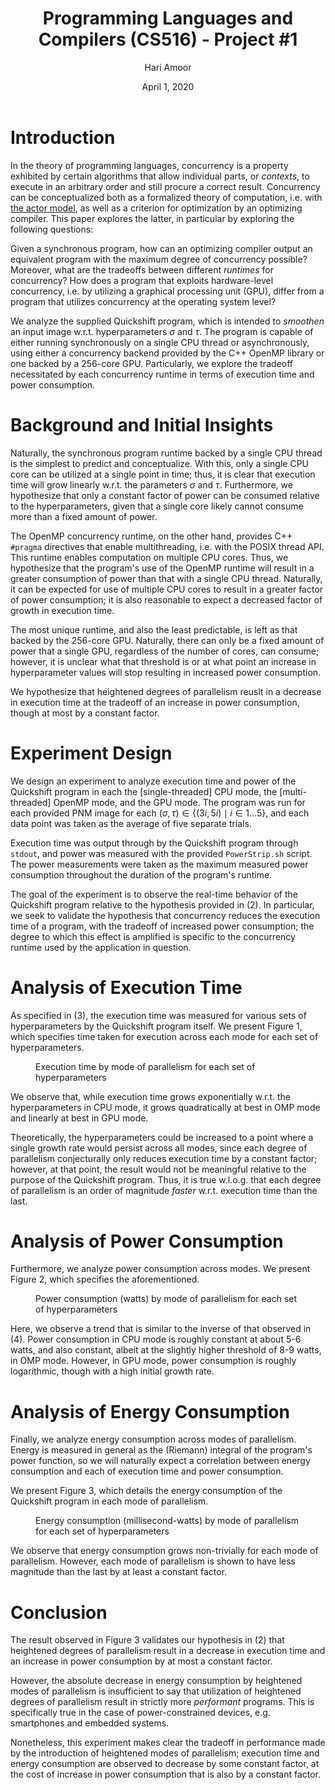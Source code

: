 #+TITLE: Programming Languages and Compilers (CS516) - Project #1
#+AUTHOR: Hari Amoor
#+DATE: April 1, 2020
#+EMAIL: amoor.hari@rutgers.edu

* Introduction

In the theory of programming languages, concurrency is a property exhibited by certain algorithms that allow individual parts, or /contexts/, to execute in an arbitrary order and still procure a correct result. Concurrency can be conceptualized
both as a formalized theory of computation, i.e. with [[https://arxiv.org/vc/arxiv/papers/1008/1008.1459v8.pdf][the actor model]], as well as a criterion for optimization by an optimizing compiler. This paper explores the latter, in particular by exploring the following questions:

Given a synchronous program, how can an optimizing compiler output an equivalent program with the maximum degree of concurrency possible? Moreover, what are the tradeoffs between different /runtimes/ for concurrency? How does a program
that exploits hardware-level concurrency, i.e. by utilizing a graphical processing unit (GPU), differ from a program that utilizes concurrency at the operating system level?

We analyze the supplied Quickshift program, which is intended to /smoothen/ an input image w.r.t. hyperparameters $\sigma$ and $\tau$. The program is capable of either running synchronously on a single CPU thread or asynchronously,
using either a concurrency backend provided by the C++ OpenMP library or one backed by a 256-core GPU. Particularly, we explore the tradeoff necessitated by each concurrency runtime in terms of execution time and power consumption.

* Background and Initial Insights

Naturally, the synchronous program runtime backed by a single CPU thread is the simplest to predict and conceptualize. With this, only a single CPU core can be utilized at a single point in time; thus, it is clear that
execution time will grow linearly w.r.t. the parameters $\sigma$ and $\tau$. Furthermore, we hypothesize that only a constant factor of power can be consumed relative to the hyperparameters, given that a single core likely 
cannot consume more than a fixed amount of power.

The OpenMP concurrency runtime, on the other hand, provides C++ ~#pragma~ directives that enable multithreading, i.e. with the POSIX thread API. This runtime enables computation on multiple CPU cores. Thus, we hypothesize that
the program's use of the OpenMP runtime will result in a greater consumption of power than that with a single CPU thread. Naturally, it can be expected for use of multiple CPU cores to result in a greater factor of power consumption;
it is also reasonable to expect a decreased factor of growth in execution time.

The most unique runtime, and also the least predictable, is left as that backed by the 256-core GPU. Naturally, there can only be a fixed amount of power that a single GPU, regardless of the number of cores, can consume; however,
it is unclear what that threshold is or at what point an increase in hyperparameter values will stop resulting in increased power consumption.

We hypothesize that heightened degrees of parallelism reuslt in a decrease in execution time at the tradeoff of
an increase in power consumption, though at most by a constant factor.

* Experiment Design

We design an experiment to analyze execution time and power of the Quickshift program in each the [single-threaded] CPU mode, the [multi-threaded] OpenMP mode, and the GPU mode. The program was run for each provided PNM image for
each $(\sigma, \tau) \in \{(3i, 5i) \mid i \in 1 \ldots 5\}$, and each data point was taken as the average of five separate trials.

Execution time was output through by the Quickshift program through ~stdout~, and power was measured with the provided ~PowerStrip.sh~ script. The power measurements were taken as the maximum measured power consumption throughout
the duration of the program's runtime.

The goal of the experiment is to observe the real-time behavior of the Quickshift program relative to the hypothesis provided in (2). In particular, we seek to validate the hypothesis that concurrency reduces the execution time of
a program, with the tradeoff of increased power consumption; the degree to which this effect is amplified is specific to the concurrency runtime used by the application in question.

* Analysis of Execution Time

As specified in (3), the execution time was measured for various sets of hyperparameters by the Quickshift program
itself. We present Figure 1, which specifies time taken for execution across each mode for each set of hyperparameters.

#+CAPTION: Execution time by mode of parallelism for each set of hyperparameters
#+NAME: Figure 1
[[./images/time_chart.jpg]]

We observe that, while execution time grows exponentially w.r.t. the hyperparameters in CPU mode, it grows
quadratically at best in OMP mode and linearly at best in GPU mode.

Theoretically, the hyperparameters could be increased to a point where a single growth rate would persist across 
all modes, since each degree of parallelism conjecturally only reduces execution time by a constant factor; however, at that
point, the result would not be meaningful relative to the purpose of the Quickshift program. Thus, it is true
w.l.o.g. that each degree of parallelism is an order of magnitude /faster/ w.r.t. execution time than the last.

* Analysis of Power Consumption

Furthermore, we analyze power consumption across modes. We present Figure 2, which specifies the aforementioned.

#+CAPTION: Power consumption (watts) by mode of parallelism for each set of hyperparameters
#+NAME: Figure 2
[[./images/power_chart.jpg]]

Here, we observe a trend that is similar to the inverse of that observed in (4). Power consumption in CPU mode
is roughly constant at about 5-6 watts, and also constant, albeit at the slightly higher threshold of 8-9 watts,
in OMP mode. However, in GPU mode, power consumption is roughly logarithmic, though with a high initial growth
rate.

* Analysis of Energy Consumption

Finally, we analyze energy consumption across modes of parallelism. Energy is measured in general as the (Riemann)
integral of the program's power function, so we will naturally expect a correlation between energy consumption
and each of execution time and power consumption.

We present Figure 3, which details the energy consumption of the Quickshift program in each mode of parallelism.

#+CAPTION: Energy consumption (millisecond-watts) by mode of parallelism for each set of hyperparameters
#+NAME: Figure 3
[[./images/energy_chart.jpg]]

We observe that energy consumption grows non-trivially for each mode of parallelism. However, each mode of
parallelism is shown to have less magnitude than the last by at least a constant factor.

* Conclusion

The result observed in Figure 3 validates our hypothesis in (2) that heightened degrees of parallelism
result in a decrease in execution time and an increase in power consumption by at most a constant factor.

However, the absolute decrease in energy consumption by heightened modes of parallelism is insufficient to say
that utilization of heightened degrees of parallelism result in strictly more /performant/ programs. This is
specifically true in the case of power-constrained devices, e.g. smartphones and embedded systems.

Nonetheless, this experiment makes clear the tradeoff in performance made by the introduction of heightened
modes of parallelism; execution time and energy consumption are observed to decrease by some constant factor,
at the cost of increase in power consumption that is also by a constant factor.
